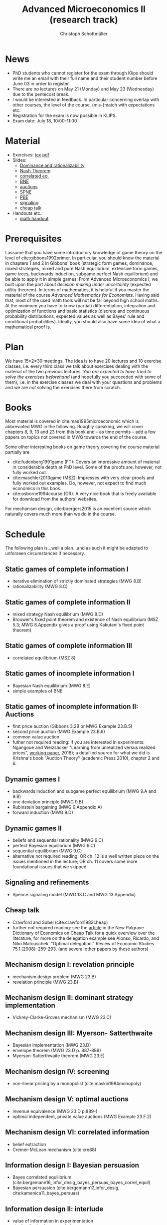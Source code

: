 #+TITLE: Advanced Microeconomics II (research track)
#+AUTHOR: Christoph Schottmüller
#+Options: toc:nil
#+Latex_Header: \usepackage{natbib}
* News
- PhD students who cannot register for the exam through Klips should write me an email with their full name and their student number before June 03 in order to register.
- There are no lectures on May 21 (Monday) and May 23 (Wednesday) due to the pentecost break.
- I would be interested in feedback. In particular concerning overlap with other courses, the level of the course, (mis-)match with expectations etc.
- Registration for the exam is now possible in KLIPS.
- Exam date: July 18, 10:00-11:00 
* Material
- Exercises: [[./exercises.tex][tex]] [[https://github.com/schottmueller/advMicro/files/2008479/exercises.pdf][pdf]]
- Slides:
  - [[https://github.com/schottmueller/advMicro/files/1890670/dominRatio.pdf][Dominance and rationalizability]]
  - [[https://github.com/schottmueller/advMicro/files/1888753/NashEq.pdf][Nash Theorem]]
  - [[https://github.com/schottmueller/advMicro/files/1890677/corrEq.pdf][correlated eq.]]
  - [[https://github.com/schottmueller/advMicro/files/1927713/BNE.pdf][BNE]]
  - [[https://github.com/schottmueller/advMicro/files/1960716/auctions.pdf][auctions]]
  - [[https://github.com/schottmueller/advMicro/files/1966289/spne.pdf][SPNE]]
  - [[https://github.com/schottmueller/advMicro/files/1987255/pbe.pdf][PBE]]
  - [[https://github.com/schottmueller/advMicro/files/2000878/signal.pdf][signaling]]
  - [[https://github.com/schottmueller/advMicro/files/1994283/cheapTalk.pdf][cheap talk]]
- Handouts etc.:
  - [[https://github.com/schottmueller/advMicro/files/1954228/math.pdf][math handout]]
* Prerequisites
I assume that you have some introductory knowledge of game theory on the level of cite:gibbons1992primer. In particular, you should know the material in chapters 1 and 2 in Gibbons' book (strategic form games, dominance, mixed strategies, mixed and pure Nash equilibrium, extensive form games, game trees, backwards induction, subgame perfect Nash equilibrium) and be able to apply it in simple games. From Advanced Microeconomics I, we built upon the part about /decision making under uncertainty/ (expected utility theorem). In terms of mathematics, it is helpful if you master the material of the course /Advanced Mathematics for Economists/. Having said that, most of the used math tools will not be far beyond high school maths. At the minimum you have to know (partial) differentiation, integration and optimization of functions and basic statistics (discrete and continuous probability distributions, expected values as well as Bayes' rule and conditional probabilities). Ideally, you should also have some idea of what a mathematical proof is.

* Plan
We have 15*2=30 meetings. The idea is to have 20 lectures and 10 exercise classes, i.e. every third class we talk about exercises dealing with the material of the two previous lectures. /You are expected to have tried to solve the exercises beforehand/ (and hopefully you succeeded with some of them), i.e. in the exercise classes we deal with your questions and problems and we are /not/ solving the exercises there from scratch.

* Books

Most material is covered in cite:mas1995microeconomic which is abbreviated MWG in the following. Roughly speaking, we will cover chapters 8, 9, 13 and 23 from this book and -- as time permits -- add a few papers on topics not covered in MWG towards the end of the course.

Some other interesting books on game theory covering the course material partially are
- cite:fudenberg1991game (FT): Covers an impressive amount of material in considerable depth at PhD level. Some of the proofs are, however, not fully worked out.
- cite:maschler2013game (MSZ): Impresses with very clear proofs and fully worked out examples. Do, however, not expect to find much economics in this book.
- cite:osborne1994course (OR). A very nice book that is freely available for download from the authors' websites. 

For mechanism design, cite:boergers2015 is an excellent source which naturally covers much more than we do in the course.

* Schedule

The following plan is...well a plan...and as such it might be adapted to unforseen circumstances if necessary.

** Static games of complete information I
- iterative elimination of strictly dominated strategies (MWG 8.B)
- rationalizability (MWG 8.C)

** Static games of complete information II
- mixed strategy Nash equilibrium (MWG 8.D)
- Brouwer's fixed point theorem and existence of Nash equilibrium (MSZ 5.3; MWG 8.Appendix gives a proof using Kakutani's fixed point theorem)

** Static games of complete information III
- correlated equilibrium (MSZ 8)
** Static games of incomplete information I
- Bayesian Nash equilibrium (MWG 8.E)
- simple examples of BNE
# - purification 

** Static games of incomplete information II: Auctions
- first price auction (Gibbons 3.2B or MWG Example 23.B.5)
- second price auction (MWG Example 23.B.6)
- common value auction 
- futher not required reading: if you are interested in experiments: Ngangoue and Weizsäcker "Learning from unrealized versus realized prices", [[https://www.wiwi.hu-berlin.de/de/professuren/vwl/microeconomics/people/gweizsaecker/paper_gweizsaecker_learningprice.pdf][working paper]], 2018); a detailled source for what we did is Krishna's book "Auction Theory" (academic Press 2010), chapter 2 and 6.
# - double auction (Gibbons 3.2C or FT Example 6.4 p. 219)

# ** Common knowledge I
# - common knowledge
# - Rubinstein's email game

# ** Common knowledge II: Global games
# - stag hunt
# - global games

** Dynamic games I
- backwards induction and subgame perfect equilibrium (MWG 9.A and 9.B)
- one deviation principle (MWG 9.B)
- Rubinstein bargaining  (MWG 9.Appendix A)
- forward induction (MWG 9.D)

** Dynamic games II
- beliefs and sequential rationality (MWG 9.C)
- perfect Bayesian equilibrium (MWG 9.C)
- sequential equilibrium (MWG 9.C)
- alternative not required reading: OR ch. 12  is a well written piece on the issues mentioned in the lecture; OR ch. 11 covers some more foundational issues that we skipped

** Signaling and refinements
- Spence signaling model (MWG 13.C and MWG 13.Appendix)

# ** Adverse selection
# - Akerlof's lemons market (MWG 13.B)
# - Rothschild-Stiglitz insurance market (cite:rothschild1976equilibrium)

** Cheap talk
- Crawford and Sobel (cite:crawford1982cheap)
- further not required reading: see the [[https://doi.org/10.1057/978-1-349-95189-5_2525][article]] in the New Palgrave Dictionary of Economics on Cheap Talk for a quick overview over the literature, for more on the delegation example see Alonso, Ricardo, and Niko Matouschek. "Optimal delegation." Review of Economic Studies 75.1 (2008): 259-293. (and several other papers by these authors)
** Mechanism design I: revelation principle
- mechanism design problem (MWG 23.B)
- revelation principle (MWG 23.B)

** Mechanism design II: dominant strategy implementation
# - Gibbard Satterthwaite theorem (MWG 23.C)
- Vickrey-Clarke-Groves mechanism (MWG 23.C)

# ** Mechanism design III: AGV
# - Bayesian implementation (MWG 23.D)
# - expected externality mechanism (MWG 23.D up to p. 887)

** Mechanism design III: Myerson- Satterthwaite
- Bayesian implementation (MWG 23.D)
- envelope theorem (MWG 23.D p. 887-889)
- Myerson-Satterthwaite theorem (MWG 23.E)

** Mechanism design IV: screening
- non-linear pricing by a monopolist (cite:maskin1984monopoly)

** Mechanism design V: optimal auctions
- revenue equivalence (MWG 23.D p.889-)
- optimal independent, private value auctions (MWG Example 23.F.2)

** Mechanism design VI: correlated information
 - belief extraction
 - Cremer-McLean mechanism (cite:cre88)

** Information design I: Bayesian persuasion
- Bayes correlated equilibrium (cite:bergemann16_infor_desig_bayes_persuas_bayes_correl_equil)
- Bayesian persuasion (cite:bergemann17_infor_desig, cite:kamenica11_bayes_persuas)

** Information design II: interlude
 - value of information in experimentation
 - stochastic dominance orderings
 # - Blackwell's theorem (cite:blackwell53)

** Information design III: combined information and mechanism design
- recent paper, e.g. cite:roe17

bibliographystyle:chicago
bibliography:/home/christoph/stuff/bibliography/references.bib
